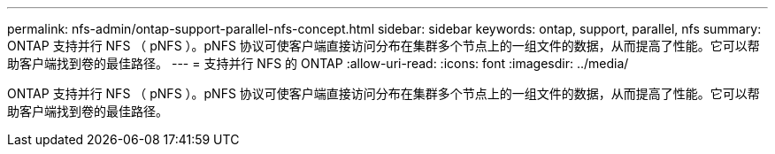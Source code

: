 ---
permalink: nfs-admin/ontap-support-parallel-nfs-concept.html 
sidebar: sidebar 
keywords: ontap, support, parallel, nfs 
summary: ONTAP 支持并行 NFS （ pNFS ）。pNFS 协议可使客户端直接访问分布在集群多个节点上的一组文件的数据，从而提高了性能。它可以帮助客户端找到卷的最佳路径。 
---
= 支持并行 NFS 的 ONTAP
:allow-uri-read: 
:icons: font
:imagesdir: ../media/


[role="lead"]
ONTAP 支持并行 NFS （ pNFS ）。pNFS 协议可使客户端直接访问分布在集群多个节点上的一组文件的数据，从而提高了性能。它可以帮助客户端找到卷的最佳路径。
